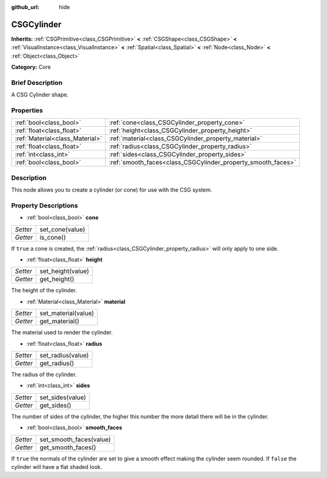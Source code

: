 :github_url: hide

.. Generated automatically by doc/tools/makerst.py in Godot's source tree.
.. DO NOT EDIT THIS FILE, but the CSGCylinder.xml source instead.
.. The source is found in doc/classes or modules/<name>/doc_classes.

.. _class_CSGCylinder:

CSGCylinder
===========

**Inherits:** :ref:`CSGPrimitive<class_CSGPrimitive>` **<** :ref:`CSGShape<class_CSGShape>` **<** :ref:`VisualInstance<class_VisualInstance>` **<** :ref:`Spatial<class_Spatial>` **<** :ref:`Node<class_Node>` **<** :ref:`Object<class_Object>`

**Category:** Core

Brief Description
-----------------

A CSG Cylinder shape.

Properties
----------

+---------------------------------+--------------------------------------------------------------+
| :ref:`bool<class_bool>`         | :ref:`cone<class_CSGCylinder_property_cone>`                 |
+---------------------------------+--------------------------------------------------------------+
| :ref:`float<class_float>`       | :ref:`height<class_CSGCylinder_property_height>`             |
+---------------------------------+--------------------------------------------------------------+
| :ref:`Material<class_Material>` | :ref:`material<class_CSGCylinder_property_material>`         |
+---------------------------------+--------------------------------------------------------------+
| :ref:`float<class_float>`       | :ref:`radius<class_CSGCylinder_property_radius>`             |
+---------------------------------+--------------------------------------------------------------+
| :ref:`int<class_int>`           | :ref:`sides<class_CSGCylinder_property_sides>`               |
+---------------------------------+--------------------------------------------------------------+
| :ref:`bool<class_bool>`         | :ref:`smooth_faces<class_CSGCylinder_property_smooth_faces>` |
+---------------------------------+--------------------------------------------------------------+

Description
-----------

This node allows you to create a cylinder (or cone) for use with the CSG system.

Property Descriptions
---------------------

.. _class_CSGCylinder_property_cone:

- :ref:`bool<class_bool>` **cone**

+----------+-----------------+
| *Setter* | set_cone(value) |
+----------+-----------------+
| *Getter* | is_cone()       |
+----------+-----------------+

If ``true`` a cone is created, the :ref:`radius<class_CSGCylinder_property_radius>` will only apply to one side.

.. _class_CSGCylinder_property_height:

- :ref:`float<class_float>` **height**

+----------+-------------------+
| *Setter* | set_height(value) |
+----------+-------------------+
| *Getter* | get_height()      |
+----------+-------------------+

The height of the cylinder.

.. _class_CSGCylinder_property_material:

- :ref:`Material<class_Material>` **material**

+----------+---------------------+
| *Setter* | set_material(value) |
+----------+---------------------+
| *Getter* | get_material()      |
+----------+---------------------+

The material used to render the cylinder.

.. _class_CSGCylinder_property_radius:

- :ref:`float<class_float>` **radius**

+----------+-------------------+
| *Setter* | set_radius(value) |
+----------+-------------------+
| *Getter* | get_radius()      |
+----------+-------------------+

The radius of the cylinder.

.. _class_CSGCylinder_property_sides:

- :ref:`int<class_int>` **sides**

+----------+------------------+
| *Setter* | set_sides(value) |
+----------+------------------+
| *Getter* | get_sides()      |
+----------+------------------+

The number of sides of the cylinder, the higher this number the more detail there will be in the cylinder.

.. _class_CSGCylinder_property_smooth_faces:

- :ref:`bool<class_bool>` **smooth_faces**

+----------+-------------------------+
| *Setter* | set_smooth_faces(value) |
+----------+-------------------------+
| *Getter* | get_smooth_faces()      |
+----------+-------------------------+

If ``true`` the normals of the cylinder are set to give a smooth effect making the cylinder seem rounded. If ``false`` the cylinder will have a flat shaded look.

